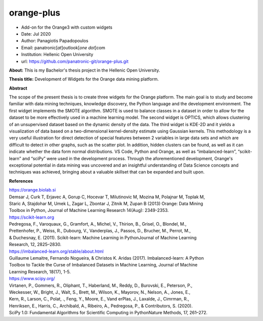 **orange-plus**
===============

* Add-on for the Orange3 with custom widgets
* Date: Jul 2020
* Author: Panagiotis Papadopoulos
* Email: panatronic[*at*]outlook[*one dot*]com
* Institution: Hellenic Open University
* url: https://github.com/panatronic-git/orange-plus.git

**About:**
This is my Bachelor's thesis project in the Hellenic Open University.

**Thesis title:**
Development of Widgets for the Orange data mining platform.

**Abstract**  

The scope of the present thesis is to create three widgets for the Orange platform. The main goal
is to study and become familiar with data mining techniques, knowledge discovery, the Python
language and the development environment. The first widget implements the SMOTE algorithm. SMOTE
is used to balance classes in a dataset in order to allow for the dataset to be more effectively
used in a machine learning model. The second widget is OPTICS, which allows clustering of an 
unsupervised dataset based on the dynamic density of the data. The third widget is KDE-2D and it
yields a visualization of data based on a two-dimensional kernel-density estimate using Gaussian
kernels. This methodology is a very useful illustration for direct detection of special features
between 2 variables in large data sets and which are difficult to detect in other graphs, such as
the scatter plot. In addition, hidden clusters can be found, as well as it can indicate whether
the data form normal distributions. VS Code, Python and Orange, as well as “imbalanced-learn”,
“scikit-learn” and “sciPy” were used in the development process. Through the aforementioned 
development, Orange's exceptional potential in data mining was uncovered and an insightful
understanding of Data Science concepts and techniques was achieved, bringing about a valuable
skillset that can be expanded and built upon.

**References**

| https://orange.biolab.si  
| Demsar J, Curk T, Erjavec A, Gorup C, Hocevar T, Milutinovic M, Mozina M, Polajnar M, Toplak M, 
| Staric A, Stajdohar M, Umek L, Zagar L, Zbontar J, Zitnik M, Zupan B (2013) Orange: Data Mining 
| Toolbox in Python, Journal of Machine Learning Research 14(Aug): 2349-2353.

| https://scikit-learn.org  
| Pedregosa, F., Varoquaux, G., Gramfort, A., Michel, V., Thirion, B., Grisel, O., Blondel, M., 
| Prettenhofer, P., Weiss, R., Dubourg, V., Vanderplas, J., Passos, D., Brucher, M., Perrot, M., 
| & Duchesnay, E. (2011). Scikit-learn: Machine Learning in PythonJournal of Machine Learning 
| Research, 12, 2825–2830.

| https://imbalanced-learn.org/stable/about.html  
| Guillaume Lemaitre, Fernando Nogueira, & Christos K. Aridas (2017). Imbalanced-learn: A Python 
| Toolbox to Tackle the Curse of Imbalanced Datasets in Machine Learning, Journal of Machine 
| Learning Research, 18(17), 1-5.

| https://www.scipy.org/  
| Virtanen, P., Gommers, R., Oliphant, T., Haberland, M., Reddy, D., Burovski, E., Peterson, P., 
| Weckesser, W., Bright, J., Walt, S., Brett, M., Wilson, K., Mayorov, N., Nelson, A., Jones, E., 
| Kern, R., Larson, C., Polat, ., Feng, Y., Moore, E., Vand erPlas, J., Laxalde, J., Cimrman, R., 
| Henriksen, E., Harris, C., Archibald, A., Ribeiro, A., Pedregosa, P., & Contributors, S. (2020). 
| SciPy 1.0: Fundamental Algorithms for Scientific Computing in PythonNature Methods, 17, 261–272.

